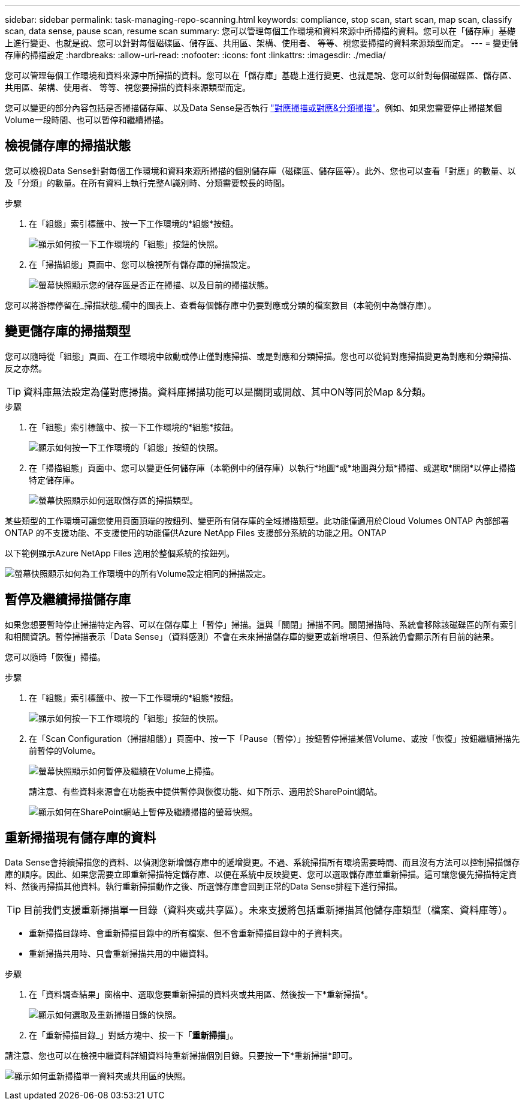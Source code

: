 ---
sidebar: sidebar 
permalink: task-managing-repo-scanning.html 
keywords: compliance, stop scan, start scan, map scan, classify scan, data sense, pause scan, resume scan 
summary: 您可以管理每個工作環境和資料來源中所掃描的資料。您可以在「儲存庫」基礎上進行變更、也就是說、您可以針對每個磁碟區、儲存區、共用區、架構、使用者、 等等、視您要掃描的資料來源類型而定。 
---
= 變更儲存庫的掃描設定
:hardbreaks:
:allow-uri-read: 
:nofooter: 
:icons: font
:linkattrs: 
:imagesdir: ./media/


[role="lead"]
您可以管理每個工作環境和資料來源中所掃描的資料。您可以在「儲存庫」基礎上進行變更、也就是說、您可以針對每個磁碟區、儲存區、共用區、架構、使用者、 等等、視您要掃描的資料來源類型而定。

您可以變更的部分內容包括是否掃描儲存庫、以及Data Sense是否執行 link:concept-cloud-compliance.html#whats-the-difference-between-mapping-and-classification-scans["對應掃描或對應&分類掃描"]。例如、如果您需要停止掃描某個Volume一段時間、也可以暫停和繼續掃描。



== 檢視儲存庫的掃描狀態

您可以檢視Data Sense針對每個工作環境和資料來源所掃描的個別儲存庫（磁碟區、儲存區等）。此外、您也可以查看「對應」的數量、以及「分類」的數量。在所有資料上執行完整AI識別時、分類需要較長的時間。

.步驟
. 在「組態」索引標籤中、按一下工作環境的*組態*按鈕。
+
image:screenshot_compliance_config_button.png["顯示如何按一下工作環境的「組態」按鈕的快照。"]

. 在「掃描組態」頁面中、您可以檢視所有儲存庫的掃描設定。
+
image:screenshot_compliance_repo_scan_settings.png["螢幕快照顯示您的儲存區是否正在掃描、以及目前的掃描狀態。"]



您可以將游標停留在_掃描狀態_欄中的圖表上、查看每個儲存庫中仍要對應或分類的檔案數目（本範例中為儲存庫）。



== 變更儲存庫的掃描類型

您可以隨時從「組態」頁面、在工作環境中啟動或停止僅對應掃描、或是對應和分類掃描。您也可以從純對應掃描變更為對應和分類掃描、反之亦然。


TIP: 資料庫無法設定為僅對應掃描。資料庫掃描功能可以是關閉或開啟、其中ON等同於Map &分類。

.步驟
. 在「組態」索引標籤中、按一下工作環境的*組態*按鈕。
+
image:screenshot_compliance_config_button.png["顯示如何按一下工作環境的「組態」按鈕的快照。"]

. 在「掃描組態」頁面中、您可以變更任何儲存庫（本範例中的儲存庫）以執行*地圖*或*地圖與分類*掃描、或選取*關閉*以停止掃描特定儲存庫。
+
image:screenshot_compliance_repo_scanning.png["螢幕快照顯示如何選取儲存區的掃描類型。"]



某些類型的工作環境可讓您使用頁面頂端的按鈕列、變更所有儲存庫的全域掃描類型。此功能僅適用於Cloud Volumes ONTAP 內部部署ONTAP 的不支援功能、不支援使用的功能僅供Azure NetApp Files 支援部分系統的功能之用。ONTAP

以下範例顯示Azure NetApp Files 適用於整個系統的按鈕列。

image:screenshot_compliance_repo_scan_all.png["螢幕快照顯示如何為工作環境中的所有Volume設定相同的掃描設定。"]



== 暫停及繼續掃描儲存庫

如果您想要暫時停止掃描特定內容、可以在儲存庫上「暫停」掃描。這與「關閉」掃描不同。關閉掃描時、系統會移除該磁碟區的所有索引和相關資訊。暫停掃描表示「Data Sense」（資料感測）不會在未來掃描儲存庫的變更或新增項目、但系統仍會顯示所有目前的結果。

您可以隨時「恢復」掃描。

.步驟
. 在「組態」索引標籤中、按一下工作環境的*組態*按鈕。
+
image:screenshot_compliance_config_button.png["顯示如何按一下工作環境的「組態」按鈕的快照。"]

. 在「Scan Configuration（掃描組態）」頁面中、按一下「Pause（暫停）」按鈕暫停掃描某個Volume、或按「恢復」按鈕繼續掃描先前暫停的Volume。
+
image:screenshot_compliance_repo_pause_resume.png["螢幕快照顯示如何暫停及繼續在Volume上掃描。"]

+
請注意、有些資料來源會在功能表中提供暫停與恢復功能、如下所示、適用於SharePoint網站。

+
image:screenshot_compliance_repo_pause_resume2.png["顯示如何在SharePoint網站上暫停及繼續掃描的螢幕快照。"]





== 重新掃描現有儲存庫的資料

Data Sense會持續掃描您的資料、以偵測您新增儲存庫中的遞增變更。不過、系統掃描所有環境需要時間、而且沒有方法可以控制掃描儲存庫的順序。因此、如果您需要立即重新掃描特定儲存庫、以便在系統中反映變更、您可以選取儲存庫並重新掃描。這可讓您優先掃描特定資料、然後再掃描其他資料。執行重新掃描動作之後、所選儲存庫會回到正常的Data Sense排程下進行掃描。


TIP: 目前我們支援重新掃描單一目錄（資料夾或共享區）。未來支援將包括重新掃描其他儲存庫類型（檔案、資料庫等）。

* 重新掃描目錄時、會重新掃描目錄中的所有檔案、但不會重新掃描目錄中的子資料夾。
* 重新掃描共用時、只會重新掃描共用的中繼資料。


.步驟
. 在「資料調查結果」窗格中、選取您要重新掃描的資料夾或共用區、然後按一下*重新掃描*。
+
image:screenshot_compliance_rescan_directory.png["顯示如何選取及重新掃描目錄的快照。"]

. 在「重新掃描目錄_」對話方塊中、按一下「*重新掃描*」。


請注意、您也可以在檢視中繼資料詳細資料時重新掃描個別目錄。只要按一下*重新掃描*即可。

image:screenshot_compliance_rescan_single_file.png["顯示如何重新掃描單一資料夾或共用區的快照。"]
